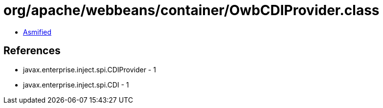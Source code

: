 = org/apache/webbeans/container/OwbCDIProvider.class

 - link:OwbCDIProvider-asmified.java[Asmified]

== References

 - javax.enterprise.inject.spi.CDIProvider - 1
 - javax.enterprise.inject.spi.CDI - 1
